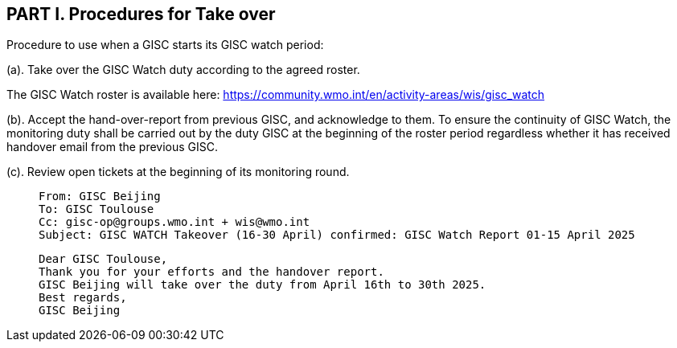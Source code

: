 == PART I. Procedures for Take over
Procedure to use when a GISC starts its GISC watch period:

(a).	Take over the GISC Watch duty according to the agreed roster.

The GISC Watch roster is available here:
https://community.wmo.int/en/activity-areas/wis/gisc_watch


(b).	Accept the hand-over-report from previous GISC, and acknowledge to them.
To ensure the continuity of GISC Watch, the monitoring duty shall be carried out by the duty GISC at the beginning of the roster period regardless whether it has received handover email from the previous GISC.

(c). Review open tickets at the beginning of its monitoring round.


>  From: GISC Beijing
>  To: GISC Toulouse
>  Cc: gisc-op@groups.wmo.int + wis@wmo.int
>  Subject: GISC WATCH Takeover (16-30 April) confirmed: GISC Watch Report 01-15 April 2025
>  
>  Dear GISC Toulouse,
>  Thank you for your efforts and the handover report. 
>  GISC Beijing will take over the duty from April 16th to 30th 2025.
>  Best regards,
>  GISC Beijing
